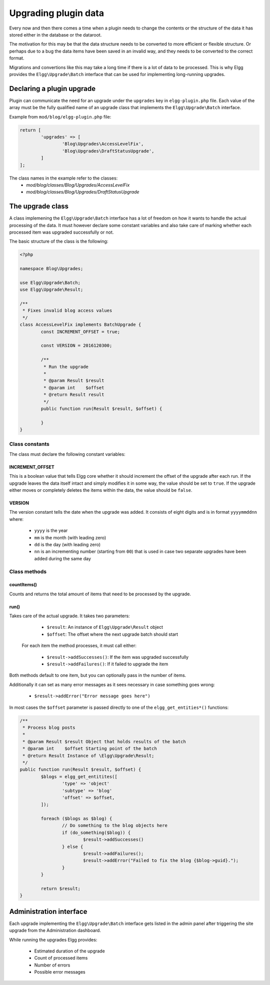 Upgrading plugin data
#####################

Every now and then there comes a time when a plugin needs to change the contents
or the structure of the data it has stored either in the database or the dataroot.

The motivation for this may be that the data structure needs to be converted
to more efficient or flexible structure. Or perhaps due to a bug the data items have
been saved in an invalid way, and they needs to be converted to the correct format.

Migrations and convertions like this may take a long time if there is a lot of
data to be processed. This is why Elgg provides the ``Elgg\Upgrade\Batch`` interface
that can be used for implementing long-running upgrades.

Declaring a plugin upgrade
--------------------------

Plugin can communicate the need for an upgrade under the ``upgrades`` key in
``elgg-plugin.php`` file. Each value of the array must be the fully qualified
name of an upgrade class that implements the ``Elgg\Upgrade\Batch`` interface.

Example from ``mod/blog/elgg-plugin.php`` file:

.. code:: php

	return [
		'upgrades' => [
			'Blog\Upgrades\AccessLevelFix',
			'Blog\Upgrades\DraftStatusUpgrade',
		]
	];

The class names in the example refer to the classes:
 - `mod/blog/classes/Blog/Upgrades/AccessLevelFix`
 - `mod/blog/classes/Blog/Upgrades/DraftStatusUpgrade`

The upgrade class
-----------------

A class implemening the ``Elgg\Upgrade\Batch`` interface has a lot of freedom
on how it wants to handle the actual processing of the data. It must however
declare some constant variables and also take care of marking whether each
processed item was upgraded successfully or not.

The basic structure of the class is the following:

.. code:: php

	<?php
	
	namespace Blog\Upgrades;
	
	use Elgg\Upgrade\Batch;
	use Elgg\Upgrade\Result;
	
	/**
	 * Fixes invalid blog access values
	 */
	class AccessLevelFix implements BatchUpgrade {
		const INCREMENT_OFFSET = true;
		
		const VERSION = 2016120300;
		
		/**
		 * Run the upgrade
		 *
		 * @param Result $result
		 * @param int    $offset
		 * @return Result result
		 */
		public function run(Result $result, $offset) {
		
		}
	}

Class constants
~~~~~~~~~~~~~~~

The class must declare the following constant variables:

INCREMENT_OFFSET
^^^^^^^^^^^^^^^^

This is a boolean value that tells Elgg core whether it should increment
the offset of the upgrade after each run. If the upgrade leaves the data
itself intact and simply modifies it in some way, the value should be
set to ``true``. If the upgrade either moves or completely deletes the
items within the data, the value should be ``false``.  

VERSION
^^^^^^^

The version constant tells the date when the upgrade was added. It consists
of eight digits and is in format ``yyyymmddnn`` where:

   - ``yyyy`` is the year
   - ``mm`` is the month (with leading zero)
   - ``dd`` is the day (with leading zero)
   - ``nn`` is an incrementing number (starting from ``00``) that is used in case
     two separate upgrades have been added during the same day

Class methods
~~~~~~~~~~~~~

countItems()
^^^^^^^^^^^^

Counts and returns the total amount of items that need to be processed
by the upgrade.

run()
^^^^^

Takes care of the actual upgrade. It takes two parameters:

  - ``$result``: An instance of ``Elgg\Upgrade\Result`` object
  - ``$offset``: The offset where the next upgrade batch should start 
 
 For each item the method processes, it must call either:
 
  - ``$result->addSuccesses()``: If the item was upgraded successfully
  - ``$result->addFailures()``: If it failed to upgrade the item

Both methods default to one item, but you can optionally pass in
the number of items.
  
Additionally it can set as many error messages as it sees necessary in case
something goes wrong:

 - ``$result->addError("Error message goes here")``

In most cases the ``$offset`` parameter is passed directly to one of the
``elgg_get_entities*()`` functions:

.. code:: php

	/**
	 * Process blog posts
	 *
	 * @param Result $result Object that holds results of the batch
	 * @param int    $offset Starting point of the batch
	 * @return Result Instance of \Elgg\Upgrade\Result;
	 */
	public function run(Result $result, $offset) {
		$blogs = elgg_get_entitites([
			'type' => 'object'
			'subtype' => 'blog'
			'offset' => $offset,
		]);
		
		foreach ($blogs as $blog) {
			// Do something to the blog objects here
			if (do_something($blog)) {
				$result->addSuccesses()
			} else {
				$result->addFailures();
				$result->addError("Failed to fix the blog {$blog->guid}.");
			}
		}
		
		return $result;
	}


Administration interface
------------------------

Each upgrade implementing the ``Elgg\Upgrade\Batch`` interface gets
listed in the admin panel after triggering the site upgrade from the
Administration dashboard.

While running the upgrades Elgg provides:

 - Estimated duration of the upgrade
 - Count of processed items
 - Number of errors
 - Possible error messages
